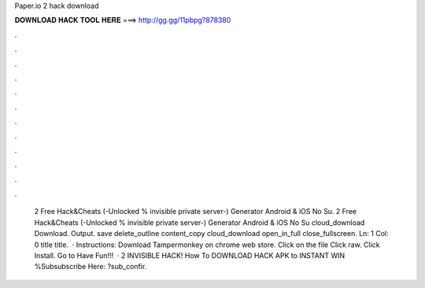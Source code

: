 Paper.io 2 hack download

𝐃𝐎𝐖𝐍𝐋𝐎𝐀𝐃 𝐇𝐀𝐂𝐊 𝐓𝐎𝐎𝐋 𝐇𝐄𝐑𝐄 ===> http://gg.gg/11pbpg?878380

.

.

.

.

.

.

.

.

.

.

.

.

 2 Free Hack&Cheats (-Unlocked % invisible private server-) Generator Android & iOS No Su.  2 Free Hack&Cheats (-Unlocked % invisible private server-) Generator Android & iOS No Su cloud_download Download. Output. save delete_outline content_copy cloud_download open_in_full close_fullscreen. Ln: 1 Col: 0 title title.  · Instructions: Download Tampermonkey on chrome web store. Click on the file  Click raw. Click Install. Go to  Have Fun!!!  ·  2 INVISIBLE HACK! How To DOWNLOAD HACK APK to INSTANT WIN %Subsubscribe Here: ?sub_confir.